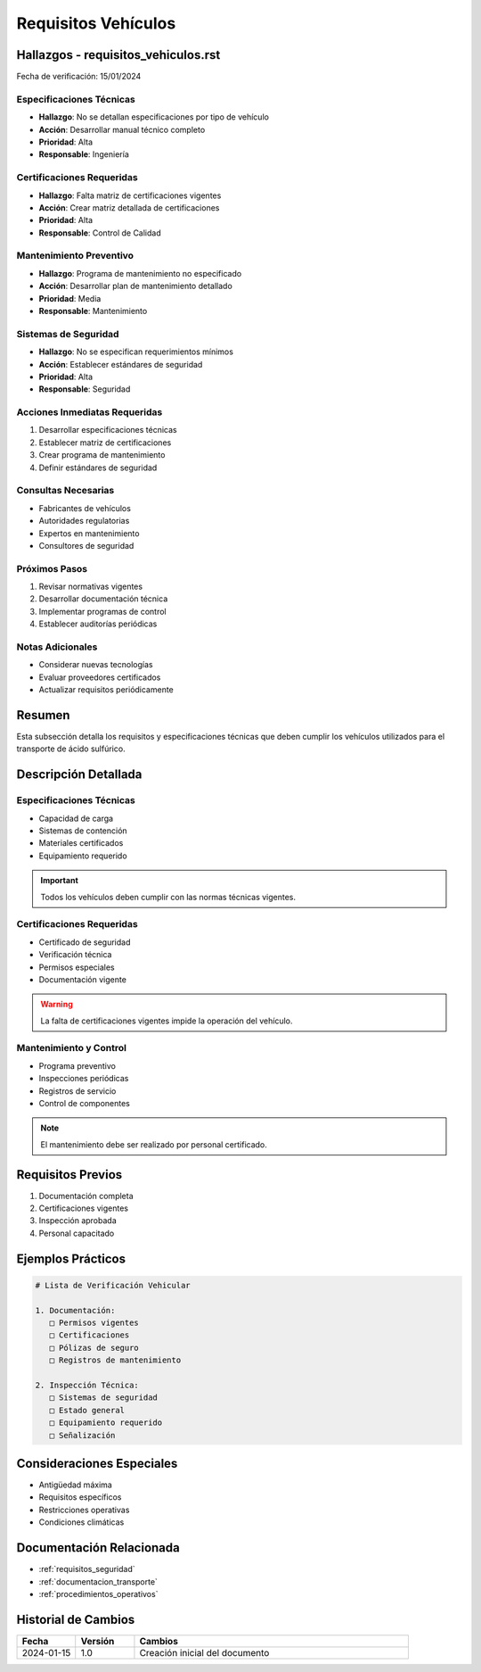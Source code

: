 .. _requisitos_vehiculos:

====================
Requisitos Vehículos
====================

.. meta::
   :description: Requisitos y especificaciones técnicas para vehículos que transportan ácido sulfúrico entre México y Guatemala
   :keywords: vehículos, especificaciones, certificaciones, mantenimiento, seguridad

Hallazgos - requisitos_vehiculos.rst
================================

Fecha de verificación: 15/01/2024

Especificaciones Técnicas
----------------------
* **Hallazgo**: No se detallan especificaciones por tipo de vehículo
* **Acción**: Desarrollar manual técnico completo
* **Prioridad**: Alta
* **Responsable**: Ingeniería

Certificaciones Requeridas
----------------------
* **Hallazgo**: Falta matriz de certificaciones vigentes
* **Acción**: Crear matriz detallada de certificaciones
* **Prioridad**: Alta
* **Responsable**: Control de Calidad

Mantenimiento Preventivo
--------------------
* **Hallazgo**: Programa de mantenimiento no especificado
* **Acción**: Desarrollar plan de mantenimiento detallado
* **Prioridad**: Media
* **Responsable**: Mantenimiento

Sistemas de Seguridad
-----------------
* **Hallazgo**: No se especifican requerimientos mínimos
* **Acción**: Establecer estándares de seguridad
* **Prioridad**: Alta
* **Responsable**: Seguridad

Acciones Inmediatas Requeridas
---------------------------
1. Desarrollar especificaciones técnicas
2. Establecer matriz de certificaciones
3. Crear programa de mantenimiento
4. Definir estándares de seguridad

Consultas Necesarias
-----------------
* Fabricantes de vehículos
* Autoridades regulatorias
* Expertos en mantenimiento
* Consultores de seguridad

Próximos Pasos
------------
1. Revisar normativas vigentes
2. Desarrollar documentación técnica
3. Implementar programas de control
4. Establecer auditorías periódicas

Notas Adicionales
--------------
* Considerar nuevas tecnologías
* Evaluar proveedores certificados
* Actualizar requisitos periódicamente

Resumen
=======

Esta subsección detalla los requisitos y especificaciones técnicas que deben cumplir los vehículos utilizados para el transporte de ácido sulfúrico.

Descripción Detallada
===================

Especificaciones Técnicas
----------------------

* Capacidad de carga
* Sistemas de contención
* Materiales certificados
* Equipamiento requerido

.. important::
   Todos los vehículos deben cumplir con las normas técnicas vigentes.

Certificaciones Requeridas
----------------------

* Certificado de seguridad
* Verificación técnica
* Permisos especiales
* Documentación vigente

.. warning::
   La falta de certificaciones vigentes impide la operación del vehículo.

Mantenimiento y Control
-------------------

* Programa preventivo
* Inspecciones periódicas
* Registros de servicio
* Control de componentes

.. note::
   El mantenimiento debe ser realizado por personal certificado.

Requisitos Previos
================

1. Documentación completa
2. Certificaciones vigentes
3. Inspección aprobada
4. Personal capacitado

Ejemplos Prácticos
================

.. code-block:: text

   # Lista de Verificación Vehicular
   
   1. Documentación:
      □ Permisos vigentes
      □ Certificaciones
      □ Pólizas de seguro
      □ Registros de mantenimiento
   
   2. Inspección Técnica:
      □ Sistemas de seguridad
      □ Estado general
      □ Equipamiento requerido
      □ Señalización

Consideraciones Especiales
=======================

* Antigüedad máxima
* Requisitos específicos
* Restricciones operativas
* Condiciones climáticas

Documentación Relacionada
======================

* :ref:`requisitos_seguridad`
* :ref:`documentacion_transporte`
* :ref:`procedimientos_operativos`

Historial de Cambios
==================

.. list-table::
   :header-rows: 1
   :widths: 15 15 70

   * - Fecha
     - Versión
     - Cambios
   * - 2024-01-15
     - 1.0
     - Creación inicial del documento 